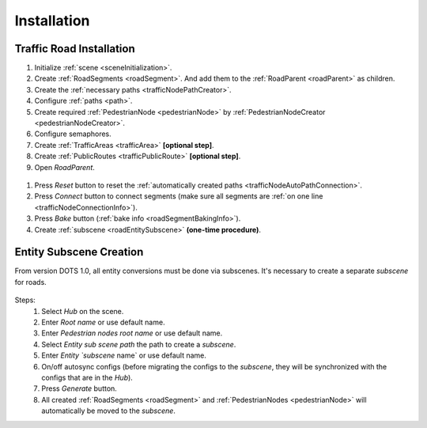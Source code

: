 .. _roadInstallation:

Installation
=====

Traffic Road Installation
----------------

#. Initialize :ref:`scene <sceneInitialization>`.
#. Create :ref:`RoadSegments <roadSegment>`. And add them to the :ref:`RoadParent <roadParent>` as children.
#. Create the :ref:`necessary paths <trafficNodePathCreator>`. 
#. Configure :ref:`paths <path>`. 
#. Create required :ref:`PedestrianNode <pedestrianNode>` by :ref:`PedestrianNodeCreator <pedestrianNodeCreator>`.
#. Configure semaphores.
#. Create :ref:`TrafficAreas <trafficArea>` **[optional step]**.
#. Create :ref:`PublicRoutes <trafficPublicRoute>` **[optional step]**.
#. Open `RoadParent`.

.. _roadParent:

	.. image:: /images/road/installation/roadParent.png

#. Press `Reset` button to reset the :ref:`automatically created paths <trafficNodeAutoPathConnection>`.
#. Press `Connect` button to connect segments (make sure all segments are :ref:`on one line <trafficNodeConnectionInfo>`).
#. Press `Bake` button (:ref:`bake info <roadSegmentBakingInfo>`).
#. Create :ref:`subscene <roadEntitySubscene>` **(one-time procedure)**.

.. _roadEntitySubscene:

Entity Subscene Creation
----------------
	
From version DOTS 1.0, all entity conversions must be done via subscenes. It's necessary to create a separate `subscene` for roads.

	.. image:: /images/road/installation/Hub.png
	
Steps:
	#. Select `Hub` on the scene.
	#. Enter `Root name` or use default name.
	#. Enter `Pedestrian nodes root name` or use default name.
	#. Select `Entity sub scene path` the path to create a `subscene`.
	#. Enter `Entity `subscene` name` or use default name.
	#. On/off autosync configs (before migrating the configs to the `subscene`, they will be synchronized with the configs that are in the `Hub`).
	#. Press `Generate` button.
	#. All created :ref:`RoadSegments <roadSegment>` and :ref:`PedestrianNodes <pedestrianNode>` will automatically be moved to the `subscene`.
